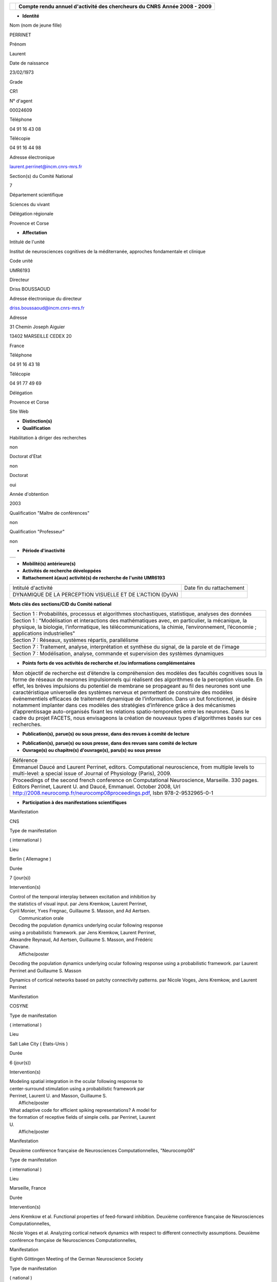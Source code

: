 .. title: CRAAC: Compte rendu annuel d'activité des chercheurs du CNRS. Année 2008 - 2009
.. slug: 2009-12-02-CRAAC-Compte-rendu-annuel-dactivite-des-chercheurs-du-CNRS-Annee-2008-2009
.. date: 2009-12-02 13:36:57
.. type: text
.. tags: sciblog


+----------------+-----------------------------------------------------------+
| |logo_cnrs|    | **Compte rendu annuel d'activité des chercheurs du CNRS** |
|                | **Année 2008 - 2009**                                     |
+----------------+-----------------------------------------------------------+

.. TEASER_END


-  **Identité**


Nom (nom de jeune fille)

PERRINET

Prénom

Laurent

Date de naissance

23/02/1973

Grade

CR1

N° d'agent

00024609

Téléphone

04 91 16 43 08

Télécopie

04 91 16 44 98

Adresse électronique

`laurent.perrinet@incm.cnrs-mrs.fr <mailto:laurent.perrinet@incm.cnrs-mrs.fr>`__

Section(s) du Comité National

7

Département scientifique

Sciences du vivant

Délégation régionale

Provence et Corse

-  **Affectation**


Intitulé de l'unité

Institut de neurosciences cognitives de la méditerranée, approches
fondamentale et clinique

Code unité

UMR6193

Directeur

Driss BOUSSAOUD

Adresse électronique du directeur

`driss.boussaoud@incm.cnrs-mrs.fr <mailto:driss.boussaoud@incm.cnrs-mrs.fr>`__

Adresse

31 Chemin Joseph Aiguier

13402 MARSEILLE CEDEX 20

France

Téléphone

04 91 16 43 18

Télécopie

04 91 77 49 69

Délégation

Provence et Corse

Site Web

-  **Distinction(s)**


-  **Qualification**


Habilitation à diriger des recherches

non

Doctorat d'Etat

non

Doctorat

oui

Année d'obtention

2003

Qualification "Maître de conférences"

non

Qualification "Professeur"

non

-  **Période d'inactivité**


+----+
+----+

-  **Mobilité(s) antérieure(s)**


-  **Activités de recherche développées**


-  **Rattachement à(aux) activité(s) de recherche de l'unité UMR6193**

+-------------------------------------------------------------+----------------------------+
| Intitulé d'activité                                         | Date fin du rattachement   |
+-------------------------------------------------------------+----------------------------+
| DYNAMIQUE DE LA PERCEPTION VISUELLE ET DE L'ACTION (DyVA)   |                            |
+-------------------------------------------------------------+----------------------------+

**Mots clés des sections/CID du Comité national**


+------------------------------------------------------------------------------------------------------------------------------------------------------------------------------------------------------------------------------------------+
| Section 1 : Probabilités, processus et algorithmes stochastiques, statistique, analyses des données                                                                                                                                      |
+------------------------------------------------------------------------------------------------------------------------------------------------------------------------------------------------------------------------------------------+
| Section 1 : "Modélisation et interactions des mathématiques avec, en particulier, la mécanique, la physique, la biologie, l’informatique, les télécommunications, la chimie, l’environnement, l’économie ; applications industrielles"   |
+------------------------------------------------------------------------------------------------------------------------------------------------------------------------------------------------------------------------------------------+
| Section 7 : Réseaux, systèmes répartis, parallélisme                                                                                                                                                                                     |
+------------------------------------------------------------------------------------------------------------------------------------------------------------------------------------------------------------------------------------------+
| Section 7 : Traitement, analyse, interprétation et synthèse du signal, de la parole et de l'image                                                                                                                                        |
+------------------------------------------------------------------------------------------------------------------------------------------------------------------------------------------------------------------------------------------+
| Section 7 : Modélisation, analyse, commande et supervision des systèmes dynamiques                                                                                                                                                       |
+------------------------------------------------------------------------------------------------------------------------------------------------------------------------------------------------------------------------------------------+

-  **Points forts de vos activités de recherche et /ou informations
   complémentaires**


+-----------------------------------------------------------------------------------------------------------------------------------------------------------------------------------------------------------------------------------------------------------------------------------------------------------------------------------------------------------------------------------------------------------------------------------------------------------------------------------------------------------------------------------------------------------------------------------------------------------------------------------------------------------------------------------------------------------------------------------------------------------------------------------------------------------------------+
| Mon objectif de recherche est d’étendre la compréhension des modèles des facultés cognitives sous la forme de réseaux de neurones impulsionnels qui réalisent des algorithmes de la perception visuelle. En effet, les brèves impulsions du potentiel de membrane se propageant au fil des neurones sont une caractéristique universelle des systèmes nerveux et permettent de construire des modèles événementiels efficaces de traitement dynamique de l’information. Dans un but fonctionnel, je désire notamment implanter dans ces modèles des stratégies d’inférence grâce à des mécanismes d’apprentissage auto-organisés fixant les relations spatio-temporelles entre les neurones. Dans le cadre du projet FACETS, nous envisageons la création de nouveaux types d'algorithmes basés sur ces recherches.   |
+-----------------------------------------------------------------------------------------------------------------------------------------------------------------------------------------------------------------------------------------------------------------------------------------------------------------------------------------------------------------------------------------------------------------------------------------------------------------------------------------------------------------------------------------------------------------------------------------------------------------------------------------------------------------------------------------------------------------------------------------------------------------------------------------------------------------------+

-  **Publication(s), parue(s) ou sous presse, dans des revues à comité
   de lecture**


+-------------------------------------------------------------------------------------------------------------------------------------------------------------------------------------------------------------------------------------------------------------------------------------------------------------------------------------------------------------------------------------------------+
| Référence                                                                                                                                                                                                                                                                                                                                                                                       |
+-------------------------------------------------------------------------------------------------------------------------------------------------------------------------------------------------------------------------------------------------------------------------------------------------------------------------------------------------------------------------------------------------+
| Andrew P Davison, Daniel Bruderle, Jochen Eppler, Jens Kremkow, Eilif Muller, Dejan Pecevski, Laurent Perrinet, and Pierre Yger. Pynn: A common interface for neuronal network simulators. Frontiers in Neuroinformatics, 2:11, 2008. `http://frontiersin.org/neuroinformatics/paper/10.3389/neuro.11/011.2008/ <http://frontiersin.org/neuroinformatics/paper/10.3389/neuro.11/011.2008/>`__   |
+-------------------------------------------------------------------------------------------------------------------------------------------------------------------------------------------------------------------------------------------------------------------------------------------------------------------------------------------------------------------------------------------------+
| Emmanuel Daucé and Laurent Perrinet. Computational neuroscience, from multiple levels to multi-level. Journal of Physiology (Paris), 2009. `https://invibe.net/LaurentPerrinet/Publications/Daucé09 <https://invibe.net/LaurentPerrinet/Publications/Daucé09>`__                                                                                                              |
+-------------------------------------------------------------------------------------------------------------------------------------------------------------------------------------------------------------------------------------------------------------------------------------------------------------------------------------------------------------------------------------------------+
| F. Barthélemy, L. Perrinet, E. Castet, and G. Masson. Dynamics of distributed 1D and 2D motion representations for short-latency ocular following. Vision Research, 48(4):501-22, 2008. `https://invibe.net/LaurentPerrinet/Publications/Barthelemy07 <https://invibe.net/LaurentPerrinet/Publications/Barthelemy07>`__                                                       |
+-------------------------------------------------------------------------------------------------------------------------------------------------------------------------------------------------------------------------------------------------------------------------------------------------------------------------------------------------------------------------------------------------+
| Jens Kremkow, Laurent Perrinet, Guillaume S. Masson, and Ad Aertsen. Functional consequences of correlated excitatory and inhibitory conductances. 2009. Journal of Computational Neuroscience (accepted).                                                                                                                                                                                      |
+-------------------------------------------------------------------------------------------------------------------------------------------------------------------------------------------------------------------------------------------------------------------------------------------------------------------------------------------------------------------------------------------------+
| Laurent Perrinet. Adaptive sparse spike coding : applications of neuroscience to the compression of natural images. In Gabriel Cristóbal Frédéric Truchetet Peter Schelkens, Touradj Ebrahimi, editor, Optical and Digital Image Processing Conference 7000 - Proceedings of SPIE Volume 7000, 7 - 11 April 2008, pages 15 - S4, 2008.                                                          |
+-------------------------------------------------------------------------------------------------------------------------------------------------------------------------------------------------------------------------------------------------------------------------------------------------------------------------------------------------------------------------------------------------+
| Laurent Perrinet. Role of homeostasis in learning sparse representations. 2009. Neural Computation (accepted).                                                                                                                                                                                                                                                                                  |
+-------------------------------------------------------------------------------------------------------------------------------------------------------------------------------------------------------------------------------------------------------------------------------------------------------------------------------------------------------------------------------------------------+
| Laurent U. Perrinet, Alexandre Reynaud, Frédéric Chavane, and Guillaume S. Masson. Inferring monkey ocular following responses from V1 population dynamics using a probabilistic model of motion integration. In Vision Science Society, number 23.411, 2009. Journal of Vision, Volume 9, Number 8, Page 745a.                                                                                 |
+-------------------------------------------------------------------------------------------------------------------------------------------------------------------------------------------------------------------------------------------------------------------------------------------------------------------------------------------------------------------------------------------------+
| Nicole Voges and Laurent Perrinet. Phase space analysis of networks based on biologically realistic parameters. Journal of Physiology (Paris), Accepted., 2009. `https://invibe.net/LaurentPerrinet/Publications/Voges09neurocomp <https://invibe.net/LaurentPerrinet/Publications/Voges09neurocomp>`__                                                                       |
+-------------------------------------------------------------------------------------------------------------------------------------------------------------------------------------------------------------------------------------------------------------------------------------------------------------------------------------------------------------------------------------------------+

-  **Publication(s), parue(s) ou sous presse, dans des revues sans
   comité de lecture**


-  **Ouvrage(s) ou chapitre(s) d'ouvrage(s), paru(s) ou sous presse**


+--------------------------------------------------------------------------------------------------------------------------------------------------------------------------------------------------------------------------------------------------------------------------------------------------------------+
| Référence                                                                                                                                                                                                                                                                                                    |
+--------------------------------------------------------------------------------------------------------------------------------------------------------------------------------------------------------------------------------------------------------------------------------------------------------------+
| Emmanuel Daucé and Laurent Perrinet, editors. Computational neuroscience, from multiple levels to multi-level: a special issue of Journal of Physiology (Paris), 2009.                                                                                                                                       |
+--------------------------------------------------------------------------------------------------------------------------------------------------------------------------------------------------------------------------------------------------------------------------------------------------------------+
| Proceedings of the second french conference on Computational Neuroscience, Marseille. 330 pages. Editors Perrinet, Laurent U. and Daucé, Emmanuel. October 2008, Url `http://2008.neurocomp.fr/neurocomp08proceedings.pdf <http://2008.neurocomp.fr/neurocomp08proceedings.pdf>`__, Isbn 978-2-9532965-0-1   |
+--------------------------------------------------------------------------------------------------------------------------------------------------------------------------------------------------------------------------------------------------------------------------------------------------------------+

-  **Participation à des manifestations scientifiques**


Manifestation

CNS

Type de manifestation

( international )

Lieu

Berlin ( Allemagne )

Durée

7 (jour(s))

Intervention(s)

| Control of the temporal interplay between excitation and inhibition by
| the statistics of visual input. par Jens Kremkow, Laurent Perrinet,
| Cyril Monier, Yves Fregnac, Guillaume S. Masson, and Ad Aertsen.
|  Communication orale

| Decoding the population dynamics underlying ocular following response
| using a probabilistic framework. par Jens Kremkow, Laurent Perrinet,
| Alexandre Reynaud, Ad Aertsen, Guillaume S. Masson, and Frédéric
| Chavane.
|  Affiche/poster

Decoding the population dynamics underlying ocular following response
using a probabilistic framework. par Laurent Perrinet and Guillaume S.
Masson

Dynamics of cortical networks based on patchy connectivity patterns. par
Nicole Voges, Jens Kremkow, and Laurent Perrinet

Manifestation

COSYNE

Type de manifestation

( international )

Lieu

Salt Lake City ( Etats-Unis )

Durée

6 (jour(s))

Intervention(s)

| Modeling spatial integration in the ocular following response to
| center-surround stimulation using a probabilistic framework par
| Perrinet, Laurent U. and Masson, Guillaume S.
|  Affiche/poster

| What adaptive code for efficient spiking representations? A model for
| the formation of receptive fields of simple cells. par Perrinet, Laurent
| U.
|  Affiche/poster

Manifestation

Deuxième conférence française de Neurosciences Computationnelles,
"Neurocomp08"

Type de manifestation

( international )

Lieu

Marseille, France

Durée

Intervention(s)

Jens Kremkow et al. Functional properties of feed-forward inhibition.
Deuxième conférence française de Neurosciences Computationnelles,

Nicole Voges et al. Analyzing cortical network dynamics with respect to
different connectivity assumptions. Deuxième conférence française de
Neurosciences Computationnelles,

Manifestation

Eighth Göttingen Meeting of the German Neuroscience Society

Type de manifestation

( national )

Lieu

Göttingen ( Allemagne )

Durée

3 (jour(s))

Intervention(s)

| Neural codes for adaptive sparse representations of natural images.
| `https://invibe.net/LaurentPerrinet/Publications/Perrinet07mipm <https://invibe.net/LaurentPerrinet/Publications/Perrinet07mipm>`__
| par Laurent Perrinet
|  Communication orale

Manifestation

SPIE Photonics Europe

Type de manifestation

( international )

Lieu

Strasbourg, France

Durée

Intervention(s)

Laurent Perrinet. Sparse Spike Coding : applications of Neuroscience to
the processing of natural images. Proceedings of SPIE Volume 7000
"Optical and Digital Image Processing" SPIE Photonics Europe 2008
Strasbourg FR

Manifestation

Vision Science Society

Type de manifestation

( international )

Lieu

Naples ( Etats-Unis )

Durée

7 (jour(s))

Intervention(s)

Control of the temporal interplay between excitation and inhibition by
the statistics of visual input: a V1 network modelling study. par Jens
Kremkow, Laurent Perrinet, Pierre Baudot, Manu Levy, Olivier Marre,
Cyril Monier, Yves Fregnac, Guillaume Masson, and Ad Aertsen.

-  **Activité éditoriale**


Type d'intervention

Editeur

Type de document

Revues

Informations complémentaires

Emmanuel Daucé and Laurent Perrinet, editors. Computational
neuroscience, from multiple levels to multi-level: a special issue of
Journal of Physiology (Paris), 2009.

Type d'intervention

Rapporteur/Relecteur dans des revues

Type de document

Autres

Informations complémentaires

International Conference of Numerical Analysis and Applied Mathematics
2009

Type d'intervention

Rapporteur/Relecteur dans des revues

Type de document

Informations complémentaires

Journal of Physiology (Paris)

Type d'intervention

Rapporteur/Relecteur dans des revues

Type de document

Informations complémentaires

Frontiers in Neuroinformatics,
`http://frontiersin.org/neuroinformatics/paper/10.3389/neuro.11/004.2008/ <http://frontiersin.org/neuroinformatics/paper/10.3389/neuro.11/004.2008/>`__

Type d'intervention

Rapporteur/Relecteur dans des revues

Type de document

Informations complémentaires

Neurocomputing

-  **Séjour(s) dans d'autres laboratoires**


-  **Mission(s) sur le terrain**


-  **Formation personnelle**


-  **Collaborations**


Organisme partenaire

INRIA

Pays

FRANCE ( Europe )

Unité partenaire

Odyssee

Intitulé

Sophia

Cadre de la coopération

AUTRE - FACETS

Nature de l'activité

+---------------------------+-----------------------------+
| Organisme partenaire      | University Freiburg         |
+---------------------------+-----------------------------+
| Pays                      | Allemagne ( Europe )        |
+---------------------------+-----------------------------+
| Unité partenaire          | FACETS                      |
+---------------------------+-----------------------------+
| Intitulé                  | FACETS                      |
+---------------------------+-----------------------------+
| Cadre de la coopération   | AUTRE - FACETS              |
+---------------------------+-----------------------------+
| Nature de l'activité      | Participation à un réseau   |
+---------------------------+-----------------------------+

Organisme partenaire

University Ulm

Pays

Allemagne ( Europe )

Unité partenaire

`NeuroInformatics <https://invibe.net/LaurentPerrinet/NeuroInformatics>`__

Intitulé

Perception of Motion

Cadre de la coopération

Nature de l'activité

-  **Encadrement et animation scientifique**


Chercheurs

CNRS

Enseignement supérieur

Autres EPST

Autres

Total

0

0

0

| 1
|  Post-doc en CDD

1

Doctorants

Thèse

Doctorants étrangers

Doctorants ayant soutenu une thèse

Total

Direction

Codirection

0

1

1

0

1

IT

Stagiaires

IT CNRS

IT non CNRS

Total

Master 2

Licence, master 1

Ecole d'ingénieur

IUT

Autre

Total

0

0

0

1

2

0

0

1

4

+-------------------------------------------------------------------------------------------------------------------------------------------------------------------------------------------------------------------------------------------------------------------------------------------------+
| Animation scientifique                                                                                                                                                                                                                                                                          |
+-------------------------------------------------------------------------------------------------------------------------------------------------------------------------------------------------------------------------------------------------------------------------------------------------+
| Organisation à Marseille de la deuxième conférence internationale en Neurosciences Computationnelles Participation au réseau `NeuroComp <https://invibe.net/LaurentPerrinet/NeuroComp>`__.fr Animation d'un réseau marseillais des `NeuroComp <https://invibe.net/LaurentPerrinet/NeuroComp>`__   |
+-------------------------------------------------------------------------------------------------------------------------------------------------------------------------------------------------------------------------------------------------------------------------------------------------+

-  **Enseignement**


-  **Valorisation et partenariat**


-  **Vulgarisation**


+---------------------------+-----------------------------------------------------------------------------------------------------------------------------------------------------------------------------------------------------------------------------------------------+----------------------------+
| Type d'information        | Intitulé                                                                                                                                                                                                                                      | Type de participation      |
+---------------------------+-----------------------------------------------------------------------------------------------------------------------------------------------------------------------------------------------------------------------------------------------+----------------------------+
| Conférence/débat public   | Peut-on parler d’intelligence mécanique? `https://invibe.net/LaurentPerrinet/Presentations/09-11-24\_IntelligenceM%C3%A9canique <https://invibe.net/LaurentPerrinet/Presentations/09-11-24_IntelligenceM%C3%A9canique>`__   | Participation ponctuelle   |
+---------------------------+-----------------------------------------------------------------------------------------------------------------------------------------------------------------------------------------------------------------------------------------------+----------------------------+

-  **Administration de la recherche**


-  **Management et gestion**

Responsable d'un service commun de l'unité

Maintien plateforme Web + intranet

Vice-présicent CLAS GLM de Marseille-Joseph Aiguier



.. |logo_cnrs| image:: https://crac.dsi.cnrs.fr/image/logo_cnrs.gif

